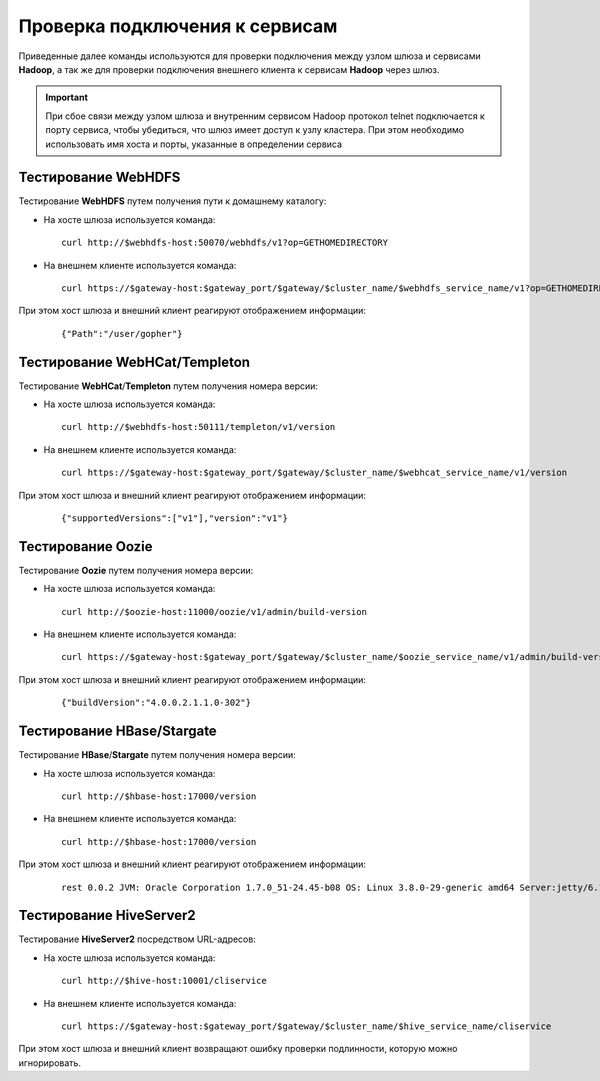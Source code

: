 Проверка подключения к сервисам
=================================


Приведенные далее команды используются для проверки подключения между узлом шлюза и сервисами **Hadoop**, а так же для проверки подключения внешнего клиента к сервисам **Hadoop** через шлюз.

.. important:: При сбое связи между узлом шлюза и внутренним сервисом Hadoop протокол telnet подключается к порту сервиса, чтобы убедиться, что шлюз имеет доступ к узлу кластера. При этом необходимо использовать имя хоста и порты, указанные в определении сервиса


Тестирование WebHDFS
----------------------

Тестирование **WebHDFS** путем получения пути к домашнему каталогу:

+ На хосте шлюза используется команда:

  ::
   
   curl http://$webhdfs-host:50070/webhdfs/v1?op=GETHOMEDIRECTORY

+ На внешнем клиенте используется команда:

  ::
   
   curl https://$gateway-host:$gateway_port/$gateway/$cluster_name/$webhdfs_service_name/v1?op=GETHOMEDIRECTORY

При этом хост шлюза и внешний клиент реагируют отображением информации:

  ::
  
   {"Path":"/user/gopher"}



Тестирование WebHCat/Templeton
-------------------------------

Тестирование **WebHCat**/**Templeton** путем получения номера версии:

+ На хосте шлюза используется команда:

  ::
  
   curl http://$webhdfs-host:50111/templeton/v1/version

+ На внешнем клиенте используется команда:

  ::
  
   curl https://$gateway-host:$gateway_port/$gateway/$cluster_name/$webhcat_service_name/v1/version

При этом хост шлюза и внешний клиент реагируют отображением информации:

  ::
  
   {"supportedVersions":["v1"],"version":"v1"}


Тестирование Oozie
-------------------

Тестирование **Oozie** путем получения номера версии:

+ На хосте шлюза используется команда:

  ::
  
   curl http://$oozie-host:11000/oozie/v1/admin/build-version

+ На внешнем клиенте используется команда:

  ::
  
   curl https://$gateway-host:$gateway_port/$gateway/$cluster_name/$oozie_service_name/v1/admin/build-version

При этом хост шлюза и внешний клиент реагируют отображением информации:

  ::
  
   {"buildVersion":"4.0.0.2.1.1.0-302"}


Тестирование HBase/Stargate
-----------------------------

Тестирование **HBase**/**Stargate** путем получения номера версии:

+ На хосте шлюза используется команда:

  ::
  
   curl http://$hbase-host:17000/version

+ На внешнем клиенте используется команда:

  ::
  
   curl http://$hbase-host:17000/version

При этом хост шлюза и внешний клиент реагируют отображением информации:

  ::
  
   rest 0.0.2 JVM: Oracle Corporation 1.7.0_51-24.45-b08 OS: Linux 3.8.0-29-generic amd64 Server:jetty/6.1.26 Jersey:1.8


Тестирование HiveServer2
-------------------------

Тестирование **HiveServer2** посредством URL-адресов:

+ На хосте шлюза используется команда:

  ::
  
   curl http://$hive-host:10001/cliservice

+ На внешнем клиенте используется команда:

  ::
  
   curl https://$gateway-host:$gateway_port/$gateway/$cluster_name/$hive_service_name/cliservice

При этом хост шлюза и внешний клиент возвращают ошибку проверки подлинности, которую можно игнорировать.
